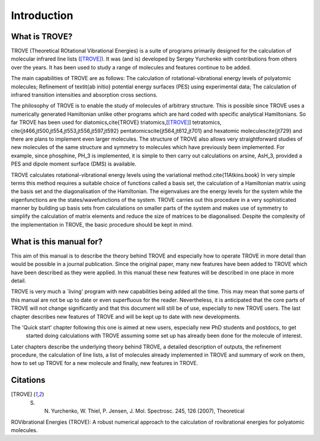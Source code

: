 Introduction
============
.. _sec-intro:

What is TROVE?
--------------


TROVE (Theoretical ROtational Vibrational Energies) is a suite of programs primarily designed for the
calculation of molecular infrared line lists ([TROVE]_).
It was (and is) developed by Sergey Yurchenko with contributions from others over the years.
It has been used to study a range of molecules and features continue to be added.

The main capabilities of TROVE are as follows: The calculation of rotational-vibrational energy levels of polyatomic molecules;
Refinement of \textit{ab initio} potential energy surfaces (PES) using experimental data;
The calculation of infrared transition intensities and absorption cross sections.

The philosophy of TROVE is to enable the study of molecules of arbitrary structure.
This is possible since TROVE uses a numerically generated Hamiltonian unlike other programs which are hard coded with
specific analytical Hamiltonians.
So far TROVE has been used for diatomics,\cite{TROVE} triatomics,[[TROVE]_] tetratomics,
\cite{jt466,jt500,jt554,jt553,jt556,jt597,jt592}
pentatomics\cite{jt564,jt612,jt701} and hexatomic molecules\cite{jt729}
and there are plans to implement even larger molecules.
The structure of TROVE also allows very straightforward studies of new molecules of the same structure and symmetry to
molecules which have previously been implemented. For example, since phosphine, PH_3 is implemented, it is simple to then
carry out calculations on arsine, AsH_3, provided a PES and dipole moment surface (DMS) is available.

TROVE calculates rotational-vibrational energy levels using the variational method.\cite{11Atkins.book}
In very simple terms this method requires a suitable choice of functions called a basis set,
the calculation of a Hamiltonian matrix using the basis set and the diagonalisation of the Hamiltonian.
The eigenvalues are the energy levels for the system while the eigenfunctions are the states/wavefunctions of the system.
TROVE carries out this procedure in a very sophisticated manner by building up basis sets from calculations on smaller
parts of the system and makes use of symmetry to simplify the calculation of matrix elements and reduce the size of
matrices to be diagonalised. Despite the complexity of the implementation in TROVE, the basic procedure should be
kept in mind.

What is this manual for?
------------------------

This aim of this manual is to describe the theory behind TROVE and especially how to operate TROVE in more detail than
would be possible in a journal publication. Since the original paper, many new features have been added to TROVE which have
been described as they were applied. In this manual these new features will be described in one place in more detail.

TROVE is very much a `living' program with new capabilities being added all the time. This may mean that some parts of
this manual are not be up to date or even superfluous for the reader. Nevertheless, it is anticipated that the core
parts of TROVE will not change significantly and that this document will still be of use, especially to new
TROVE users. The last chapter describes new features of TROVE and will be kept up to date with new developments.


The 'Quick start' chapter following this one is aimed at new users, especially new PhD students and postdocs, to get
 started doing calculations with TROVE assuming some set up has already been done for the molecule of interest.
Later chapters describe the underlying theory behind TROVE, a detailed description of outputs, the refinement procedure,
the calculation of line lists, a list of molecules already implemented in TROVE and summary of work on them,
how to set up TROVE for a new molecule and finally, new features in TROVE.


Citations
---------


.. [TROVE] S. N. Yurchenko, W. Thiel, P. Jensen, J. Mol. Spectrosc. 245, 126 (2007), Theoretical
ROVibrational Energies (TROVE): A robust numerical approach to the calculation of
rovibrational energies for polyatomic molecules.



